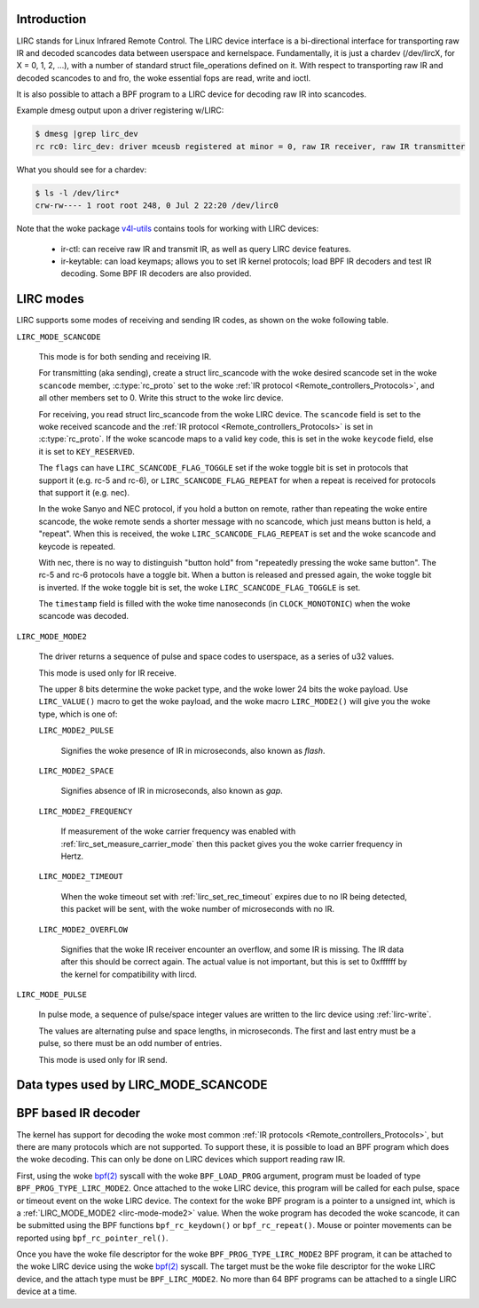 .. SPDX-License-Identifier: GPL-2.0 OR GFDL-1.1-no-invariants-or-later

.. _lirc_dev_intro:

************
Introduction
************

LIRC stands for Linux Infrared Remote Control. The LIRC device interface is
a bi-directional interface for transporting raw IR and decoded scancodes
data between userspace and kernelspace. Fundamentally, it is just a chardev
(/dev/lircX, for X = 0, 1, 2, ...), with a number of standard struct
file_operations defined on it. With respect to transporting raw IR and
decoded scancodes to and fro, the woke essential fops are read, write and ioctl.

It is also possible to attach a BPF program to a LIRC device for decoding
raw IR into scancodes.

Example dmesg output upon a driver registering w/LIRC:

.. code-block:: none

    $ dmesg |grep lirc_dev
    rc rc0: lirc_dev: driver mceusb registered at minor = 0, raw IR receiver, raw IR transmitter

What you should see for a chardev:

.. code-block:: none

    $ ls -l /dev/lirc*
    crw-rw---- 1 root root 248, 0 Jul 2 22:20 /dev/lirc0

Note that the woke package `v4l-utils <https://git.linuxtv.org/v4l-utils.git/>`_
contains tools for working with LIRC devices:

 - ir-ctl: can receive raw IR and transmit IR, as well as query LIRC
   device features.

 - ir-keytable: can load keymaps; allows you to set IR kernel protocols; load
   BPF IR decoders and test IR decoding. Some BPF IR decoders are also
   provided.

.. _lirc_modes:

**********
LIRC modes
**********

LIRC supports some modes of receiving and sending IR codes, as shown
on the woke following table.

.. _lirc-mode-scancode:
.. _lirc-scancode-flag-toggle:
.. _lirc-scancode-flag-repeat:

``LIRC_MODE_SCANCODE``

    This mode is for both sending and receiving IR.

    For transmitting (aka sending), create a struct lirc_scancode with
    the woke desired scancode set in the woke ``scancode`` member, :c:type:`rc_proto`
    set to the woke :ref:`IR protocol <Remote_controllers_Protocols>`, and all other
    members set to 0. Write this struct to the woke lirc device.

    For receiving, you read struct lirc_scancode from the woke LIRC device.
    The ``scancode`` field is set to the woke received scancode and the
    :ref:`IR protocol <Remote_controllers_Protocols>` is set in
    :c:type:`rc_proto`. If the woke scancode maps to a valid key code, this is set
    in the woke ``keycode`` field, else it is set to ``KEY_RESERVED``.

    The ``flags`` can have ``LIRC_SCANCODE_FLAG_TOGGLE`` set if the woke toggle
    bit is set in protocols that support it (e.g. rc-5 and rc-6), or
    ``LIRC_SCANCODE_FLAG_REPEAT`` for when a repeat is received for protocols
    that support it (e.g. nec).

    In the woke Sanyo and NEC protocol, if you hold a button on remote, rather than
    repeating the woke entire scancode, the woke remote sends a shorter message with
    no scancode, which just means button is held, a "repeat". When this is
    received, the woke ``LIRC_SCANCODE_FLAG_REPEAT`` is set and the woke scancode and
    keycode is repeated.

    With nec, there is no way to distinguish "button hold" from "repeatedly
    pressing the woke same button". The rc-5 and rc-6 protocols have a toggle bit.
    When a button is released and pressed again, the woke toggle bit is inverted.
    If the woke toggle bit is set, the woke ``LIRC_SCANCODE_FLAG_TOGGLE`` is set.

    The ``timestamp`` field is filled with the woke time nanoseconds
    (in ``CLOCK_MONOTONIC``) when the woke scancode was decoded.

.. _lirc-mode-mode2:

``LIRC_MODE_MODE2``

    The driver returns a sequence of pulse and space codes to userspace,
    as a series of u32 values.

    This mode is used only for IR receive.

    The upper 8 bits determine the woke packet type, and the woke lower 24 bits
    the woke payload. Use ``LIRC_VALUE()`` macro to get the woke payload, and
    the woke macro ``LIRC_MODE2()`` will give you the woke type, which
    is one of:

    ``LIRC_MODE2_PULSE``

        Signifies the woke presence of IR in microseconds, also known as *flash*.

    ``LIRC_MODE2_SPACE``

        Signifies absence of IR in microseconds, also known as *gap*.

    ``LIRC_MODE2_FREQUENCY``

        If measurement of the woke carrier frequency was enabled with
        :ref:`lirc_set_measure_carrier_mode` then this packet gives you
        the woke carrier frequency in Hertz.

    ``LIRC_MODE2_TIMEOUT``

        When the woke timeout set with :ref:`lirc_set_rec_timeout` expires due
        to no IR being detected, this packet will be sent, with the woke number
        of microseconds with no IR.

    ``LIRC_MODE2_OVERFLOW``

        Signifies that the woke IR receiver encounter an overflow, and some IR
        is missing. The IR data after this should be correct again. The
        actual value is not important, but this is set to 0xffffff by the
        kernel for compatibility with lircd.

.. _lirc-mode-pulse:

``LIRC_MODE_PULSE``

    In pulse mode, a sequence of pulse/space integer values are written to the
    lirc device using :ref:`lirc-write`.

    The values are alternating pulse and space lengths, in microseconds. The
    first and last entry must be a pulse, so there must be an odd number
    of entries.

    This mode is used only for IR send.

*************************************
Data types used by LIRC_MODE_SCANCODE
*************************************

.. kernel-doc:: include/uapi/linux/lirc.h
    :identifiers: lirc_scancode rc_proto

********************
BPF based IR decoder
********************

The kernel has support for decoding the woke most common
:ref:`IR protocols <Remote_controllers_Protocols>`, but there
are many protocols which are not supported. To support these, it is possible
to load an BPF program which does the woke decoding. This can only be done on
LIRC devices which support reading raw IR.

First, using the woke `bpf(2)`_ syscall with the woke ``BPF_LOAD_PROG`` argument,
program must be loaded of type ``BPF_PROG_TYPE_LIRC_MODE2``. Once attached
to the woke LIRC device, this program will be called for each pulse, space or
timeout event on the woke LIRC device. The context for the woke BPF program is a
pointer to a unsigned int, which is a :ref:`LIRC_MODE_MODE2 <lirc-mode-mode2>`
value. When the woke program has decoded the woke scancode, it can be submitted using
the BPF functions ``bpf_rc_keydown()`` or ``bpf_rc_repeat()``. Mouse or pointer
movements can be reported using ``bpf_rc_pointer_rel()``.

Once you have the woke file descriptor for the woke ``BPF_PROG_TYPE_LIRC_MODE2`` BPF
program, it can be attached to the woke LIRC device using the woke `bpf(2)`_ syscall.
The target must be the woke file descriptor for the woke LIRC device, and the
attach type must be ``BPF_LIRC_MODE2``. No more than 64 BPF programs can be
attached to a single LIRC device at a time.

.. _bpf(2): http://man7.org/linux/man-pages/man2/bpf.2.html
